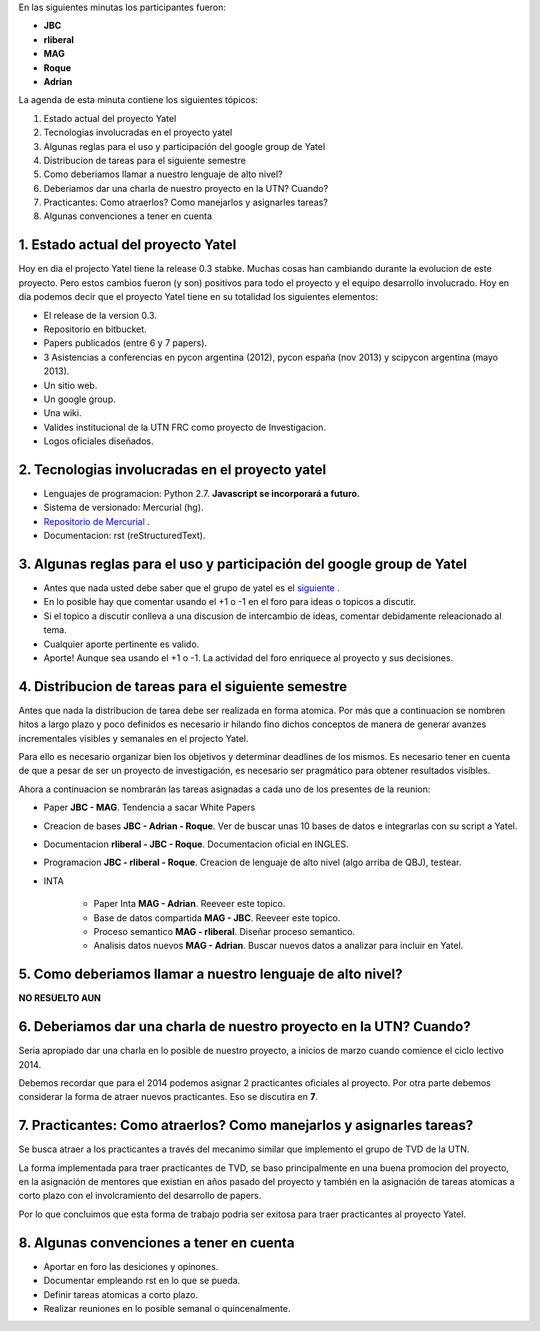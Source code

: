 .. tags: minutes
.. title: Minuta - 2014-01-14

En las siguientes minutas los participantes fueron:

* **JBC**
* **rliberal**
* **MAG**
* **Roque**
* **Adrian**

La agenda de esta minuta contiene los siguientes tópicos:

1. Estado actual del proyecto Yatel
2. Tecnologias involucradas en el proyecto yatel
#. Algunas reglas para el uso y participación del google group de Yatel
#. Distribucion de tareas para el siguiente semestre
#. Como deberiamos llamar a nuestro lenguaje de alto nivel?
#. Deberiamos dar una charla de nuestro proyecto en la UTN? Cuando?
#. Practicantes: Como atraerlos? Como manejarlos y asignarles tareas?
#. Algunas convenciones a tener en cuenta

1. Estado actual del proyecto Yatel
+++++++++++++++++++++++++++++++++++

Hoy en dia el projecto Yatel tiene la release 0.3 stabke.
Muchas cosas han cambiando durante la evolucion de este proyecto.
Pero estos cambios fueron (y son) positivos para todo el proyecto y el equipo desarrollo involucrado.
Hoy en dia podemos decir que el proyecto Yatel tiene en su totalidad
los siguientes elementos:

* El release de la version 0.3.
* Repositorio en bitbucket.
* Papers publicados (entre 6 y 7 papers).
* 3 Asistencias a conferencias en pycon argentina (2012), pycon españa (nov 2013) y scipycon argentina (mayo 2013).
* Un sitio web.
* Un google group.
* Una wiki.
* Valides institucional de la UTN FRC como proyecto de Investigacion.
* Logos oficiales diseñados.

2. Tecnologias involucradas en el proyecto yatel
++++++++++++++++++++++++++++++++++++++++++++++++

* Lenguajes de programacion: Python 2.7. **Javascript se incorporará a futuro.**
* Sistema de versionado: Mercurial (hg).
* `Repositorio de Mercurial <https://bitbucket.org/yatel/yatel>`_ .
* Documentacion: rst (reStructuredText).

3. Algunas reglas para el uso y participación del google group de Yatel
+++++++++++++++++++++++++++++++++++++++++++++++++++++++++++++++++++++++

* Antes que nada usted debe saber que el grupo de yatel es el `siguiente <https://groups.google.com/forum/#!forum/utn_kdd>`_ .
* En lo posible hay que comentar usando el +1 o -1 en el foro para ideas o topicos a discutir.
* Si el topico a discutir conlleva a una discusion de intercambio de ideas, comentar debidamente releacionado al tema.
* Cualquier aporte pertinente es valido.
* Aporte! Aunque sea usando el +1 o -1. La actividad del foro enriquece al proyecto y sus decisiones.

4. Distribucion de tareas para el siguiente semestre
++++++++++++++++++++++++++++++++++++++++++++++++++++

Antes que nada la distribucion de tarea debe ser realizada en forma atomica.
Por más que a continuacion se nombren hitos a largo plazo y poco definidos es
necesario ir hilando fino dichos conceptos de manera de generar avanzes incrementales
visibles y semanales en el projecto Yatel.

Para ello es necesario organizar bien los objetivos y determinar deadlines de los mismos.
Es necesario tener en cuenta de que a pesar de ser un proyecto de investigación,
es necesario ser pragmático para obtener resultados visibles.

Ahora a continuacion se nombrarán las tareas asignadas a cada uno
de los presentes de la reunion:

* Paper **JBC - MAG**. Tendencia a sacar White Papers
* Creacion de bases **JBC - Adrian - Roque**. Ver de buscar unas 10 bases de datos e integrarlas con su script a Yatel.
* Documentacion **rliberal - JBC - Roque**. Documentacion oficial en INGLES.
* Programacion  **JBC - rliberal - Roque**. Creacion de lenguaje de alto nivel (algo arriba de QBJ), testear.
* INTA
    
    * Paper Inta **MAG - Adrian**. Reeveer este topico.
    * Base de datos compartida **MAG - JBC**. Reeveer este topico.
    * Proceso semantico **MAG - rliberal**. Diseñar proceso semantico.
    * Analisis datos nuevos **MAG - Adrian**. Buscar nuevos datos a analizar para incluir en Yatel.

5. Como deberiamos llamar a nuestro lenguaje de alto nivel?
+++++++++++++++++++++++++++++++++++++++++++++++++++++++++++

**NO RESUELTO AUN**


6. Deberiamos dar una charla de nuestro proyecto en la UTN? Cuando?
+++++++++++++++++++++++++++++++++++++++++++++++++++++++++++++++++++

Seria apropiado dar una charla en lo posible de nuestro proyecto,
a inicios de marzo cuando comience el ciclo lectivo 2014.

Debemos recordar que para el 2014 podemos asignar 2 practicantes oficiales al proyecto.
Por otra parte debemos considerar la forma de atraer nuevos practicantes.
Eso se discutira en **7**.

7. Practicantes: Como atraerlos? Como manejarlos y asignarles tareas?
+++++++++++++++++++++++++++++++++++++++++++++++++++++++++++++++++++++

Se busca atraer a los practicantes a través del mecanimo similar que
implemento el grupo de TVD de la UTN.

La forma implementada para traer practicantes de TVD, se baso principalmente
en una buena promocion del proyecto, en la asignación de mentores que
existian en años pasado del proyecto y también en la asignación de tareas
atomicas a corto plazo con el involcramiento del desarrollo de papers.

Por lo que concluimos que esta forma de trabajo podria ser exitosa para traer practicantes
al proyecto Yatel.

8. Algunas convenciones a tener en cuenta
+++++++++++++++++++++++++++++++++++++++++

* Aportar en foro las desiciones y opinones.
* Documentar empleando rst en lo que se pueda.
* Definir tareas atomicas a corto plazo.
* Realizar reuniones en lo posible semanal o quincenalmente.